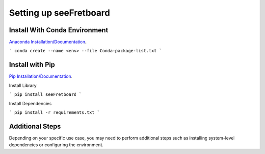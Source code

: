 Setting up seeFretboard
=======================

Install With Conda Environment
-----------------------------
`Anaconda Installation/Documentation <https://docs.anaconda.com/free/anaconda/install/index.html>`_.

```
conda create --name <env> --file Conda-package-list.txt
```

Install with Pip
-----------------
`Pip Installation/Documentation <https://pip.pypa.io/en/stable/>`_.

Install Library

```
pip install seeFretboard
```

Install Dependencies

```
pip install -r requirements.txt
```


Additional Steps
----------------
Depending on your specific use case, you may need to perform additional steps such as installing system-level dependencies or configuring the environment.

